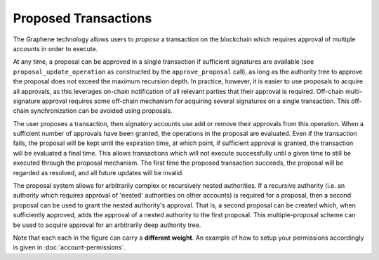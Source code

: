 *********************
Proposed Transactions
*********************

The Graphene technology allows users to *propose* a transaction on the
blockchain which requires approval of multiple accounts in order to execute.

At any time, a proposal can be approved in a single transaction if sufficient
signatures are available (see ``proposal_update_operation`` as constructed by
the ``approve_proposal`` call), as long as the authority tree to approve the
proposal does not exceed the maximum recursion depth. In practice, however, it
is easier to use proposals to acquire all approvals, as this leverages on-chain
notification of all relevant parties that their approval is required. Off-chain
multi-signature approval requires some off-chain mechanism for acquiring several
signatures on a single transaction.  This off-chain synchronization can be
avoided using proposals.

The user proposes a transaction, then signatory accounts use add or remove their
approvals from this operation. When a sufficient number of approvals have been
granted, the operations in the proposal are evaluated. Even if the transaction
fails, the proposal will be kept until the expiration time, at which point, if
sufficient approval is granted, the transaction will be evaluated a final time.
This allows transactions which will not execute successfully until a given time
to still be executed through the proposal mechanism. The first time the proposed
transaction succeeds, the proposal will be regarded as resolved, and all future
updates will be invalid.

The proposal system allows for arbitrarily complex or recursively nested
authorities. If a recursive authority (i.e. an authority which requires approval
of 'nested' authorities on other accounts) is required for a proposal, then a
second proposal can be used to grant the nested authority's approval. That is, a
second proposal can be created which, when sufficiently approved, adds the
approval of a nested authority to the first proposal. This multiple-proposal
scheme can be used to acquire approval for an arbitrarily deep authority tree.

.. graphviz::

   digraph G {
     ranksep=0.5;
     nodesep=0.1;
     overlap=false;

     node [fontname=Verdana,fontsize=12]
     node [style=filled]
     node [fillcolor="#EEEEEE"]
     node [color="#EEEEEE"]
     edge [color="#31CEF0", dir=back, fontsize=9, fontname=Verdana]
     
     proposal -> { Level_1a, Level_1b, Level_1c };

     Level_1b -> { Level_2a, Level_2b, Level_2c }
     Level_1c -> { Level_2d, Level_2e, Level_2f };

     Level_2a -> { Level_3a, Level_3b };
     Level_2b -> { Level_3b, Level_3c };
     Level_2e -> { Level_3e, Level_3d };
     Level_2f -> { Level_3f, Level_3e };

     Level_3d -> { Level_4a, Level_4b };
     Level_3e -> { Level_4b, Level_4c };

     Level_2c -> Level_4a;

    }

Note that each each in the figure can carry a **different weight**. An example
of how to setup your permissions accordingly is given in
:doc:`account-permissions`.
